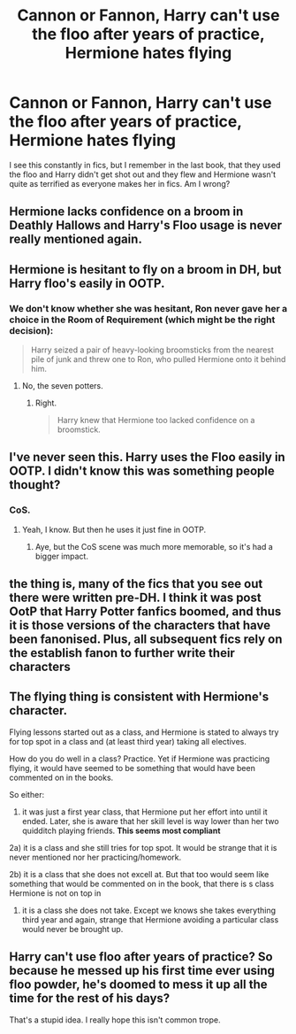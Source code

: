 #+TITLE: Cannon or Fannon, Harry can't use the floo after years of practice, Hermione hates flying

* Cannon or Fannon, Harry can't use the floo after years of practice, Hermione hates flying
:PROPERTIES:
:Author: mannd1068
:Score: 9
:DateUnix: 1560171431.0
:DateShort: 2019-Jun-10
:END:
I see this constantly in fics, but I remember in the last book, that they used the floo and Harry didn't get shot out and they flew and Hermione wasn't quite as terrified as everyone makes her in fics. Am I wrong?


** Hermione lacks confidence on a broom in Deathly Hallows and Harry's Floo usage is never really mentioned again.
:PROPERTIES:
:Score: 14
:DateUnix: 1560173203.0
:DateShort: 2019-Jun-10
:END:


** Hermione is hesitant to fly on a broom in DH, but Harry floo's easily in OOTP.
:PROPERTIES:
:Score: 8
:DateUnix: 1560188887.0
:DateShort: 2019-Jun-10
:END:

*** We don't know whether she was hesitant, Ron never gave her a choice in the Room of Requirement (which might be the right decision):

#+begin_quote
  Harry seized a pair of heavy-looking broomsticks from the nearest pile of junk and threw one to Ron, who pulled Hermione onto it behind him.
#+end_quote
:PROPERTIES:
:Author: ceplma
:Score: 0
:DateUnix: 1560196094.0
:DateShort: 2019-Jun-11
:END:

**** No, the seven potters.
:PROPERTIES:
:Score: 3
:DateUnix: 1560197102.0
:DateShort: 2019-Jun-11
:END:

***** Right.

#+begin_quote
  Harry knew that Hermione too lacked confidence on a broomstick.
#+end_quote
:PROPERTIES:
:Author: ceplma
:Score: 4
:DateUnix: 1560197706.0
:DateShort: 2019-Jun-11
:END:


** I've never seen this. Harry uses the Floo easily in OOTP. I didn't know this was something people thought?
:PROPERTIES:
:Author: FloreatCastellum
:Score: 7
:DateUnix: 1560173348.0
:DateShort: 2019-Jun-10
:END:

*** CoS.
:PROPERTIES:
:Author: Myradmir
:Score: 2
:DateUnix: 1560188437.0
:DateShort: 2019-Jun-10
:END:

**** Yeah, I know. But then he uses it just fine in OOTP.
:PROPERTIES:
:Author: FloreatCastellum
:Score: 6
:DateUnix: 1560190097.0
:DateShort: 2019-Jun-10
:END:

***** Aye, but the CoS scene was much more memorable, so it's had a bigger impact.
:PROPERTIES:
:Author: Myradmir
:Score: 3
:DateUnix: 1560190315.0
:DateShort: 2019-Jun-10
:END:


** the thing is, many of the fics that you see out there were written pre-DH. I think it was post OotP that Harry Potter fanfics boomed, and thus it is those versions of the characters that have been fanonised. Plus, all subsequent fics rely on the establish fanon to further write their characters
:PROPERTIES:
:Author: Rahul24248
:Score: 10
:DateUnix: 1560172923.0
:DateShort: 2019-Jun-10
:END:


** The flying thing is consistent with Hermione's character.

Flying lessons started out as a class, and Hermione is stated to always try for top spot in a class and (at least third year) taking all electives.

How do you do well in a class? Practice. Yet if Hermione was practicing flying, it would have seemed to be something that would have been commented on in the books.

So either:

1) it was just a first year class, that Hermione put her effort into until it ended. Later, she is aware that her skill level is way lower than her two quidditch playing friends. *This seems most compliant*

2a) it is a class and she still tries for top spot. It would be strange that it is never mentioned nor her practicing/homework.

2b) it is a class that she does not excell at. But that too would seem like something that would be commented on in the book, that there is s class Hermione is not on top in

3) it is a class she does not take. Except we knows she takes everything third year and again, strange that Hermione avoiding a particular class would never be brought up.
:PROPERTIES:
:Author: StarDolph
:Score: 4
:DateUnix: 1560207647.0
:DateShort: 2019-Jun-11
:END:


** Harry can't use floo after years of practice? So because he messed up his first time ever using floo powder, he's doomed to mess it up all the time for the rest of his days?

That's a stupid idea. I really hope this isn't common trope.
:PROPERTIES:
:Author: The76thTrombone
:Score: 1
:DateUnix: 1560282704.0
:DateShort: 2019-Jun-12
:END:
